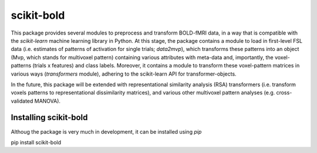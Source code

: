 scikit-bold
--------
This package provides several modules to preprocess and transform BOLD-fMRI data, in a way
that is compatible with the *scikit-learn* machine learning library in Python. 
At this stage, the package contains a module to load in first-level FSL data
(i.e. estimates of patterns of activation for single trials; *data2mvp*), which
transforms these patterns into an object (Mvp, which stands for multivoxel pattern)
containing various attributes with meta-data and, importantly, the voxel-patterns
(trials x features) and class labels. Moreover, it contains a module to transform
these voxel-pattern matrices in various ways (*transformers* module), adhering
to the scikit-learn API for transformer-objects.

In the future, this package will be extended with representational similarity analysis
(RSA) transformers (i.e. transform voxels patterns to representational dissimilarity matrices),
and various other multivoxel pattern analyses (e.g. cross-validated MANOVA).

Installing scikit-bold
########

Althoug the package is very much in development, it can be installed using *pip* ::

pip install scikit-bold


